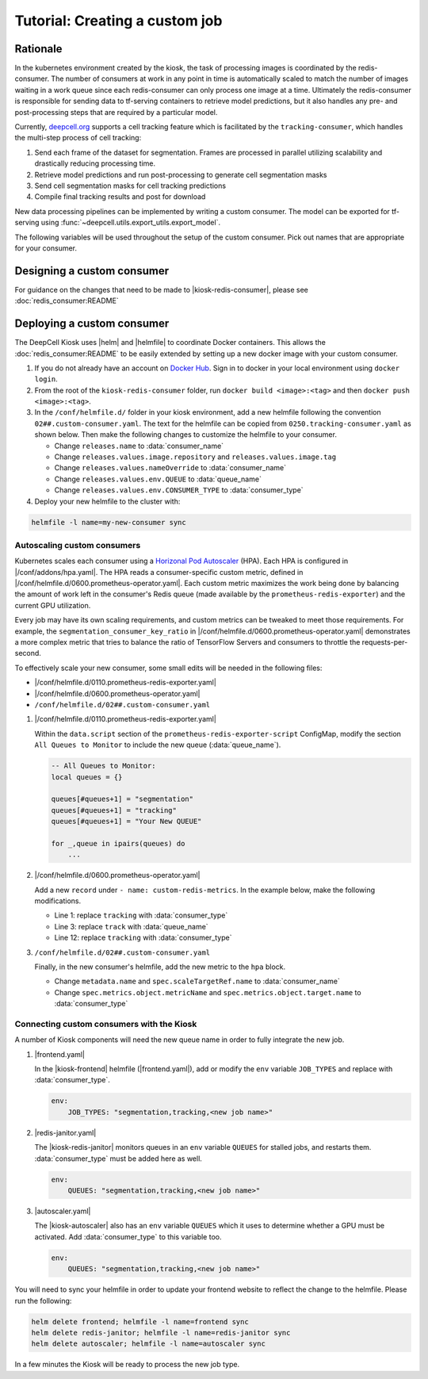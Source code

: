 .. CUSTOM-JOB:

Tutorial: Creating a custom job
===============================

.. image:: https://img.shields.io/static/v1?label=RTD&logo=Read%20the%20Docs&message=Read%20the%20Docs&color=blue
    :alt: View on Read the Docs
    :target: https://deepcell-kiosk.readthedocs.io/en/master/CUSTOM-JOB.html

Rationale
---------

In the kubernetes environment created by the kiosk, the task of processing images is coordinated by the redis-consumer. The number of consumers at work in any point in time is automatically scaled to match the number of images waiting in a work queue since each redis-consumer can only process one image at a time. Ultimately the redis-consumer is responsible for sending data to tf-serving containers to retrieve model predictions, but it also handles any pre- and post-processing steps that are required by a particular model.

Currently, `deepcell.org <http://www.deepcell.org>`_ supports a cell tracking feature which is facilitated by the ``tracking-consumer``, which handles the multi-step process of cell tracking:

1. Send each frame of the dataset for segmentation. Frames are processed in parallel utilizing scalability and drastically reducing processing time.
2. Retrieve model predictions and run post-processing to generate cell segmentation masks
3. Send cell segmentation masks for cell tracking predictions
4. Compile final tracking results and post for download

New data processing pipelines can be implemented by writing a custom consumer. The model can be exported for tf-serving using :func:`~deepcell.utils.export_utils.export_model`.

The following variables will be used throughout the setup of the custom consumer. Pick out names that are appropriate for your consumer.

.. py:data:: queue_name

    Specifies the queue name that will be used to identify jobs for the :doc:`redis_consumer:README`, e.g. ``'track'``

.. py:data:: consumer_name

    Name of custom consumer, e.g. ``'tracking-consumer'``

.. py:data:: consumer_type

    Name of consumer job, e.g. ``'tracking'``

Designing a custom consumer
---------------------------

For guidance on the changes that need to be made to |kiosk-redis-consumer|, please see :doc:`redis_consumer:README`

.. |kiosk-redis-consumer| raw:: html

    <tt><a href="https://github.com/vanvalenlab/kiosk-redis-consumer">kiosk-redis-consumer</a></tt>

Deploying a custom consumer
---------------------------

The DeepCell Kiosk uses |helm| and |helmfile| to coordinate Docker containers. This allows the :doc:`redis_consumer:README` to be easily extended by setting up a new docker image with your custom consumer.

1. If you do not already have an account on `Docker Hub <https://hub.docker.com/>`_. Sign in to docker in your local environment using ``docker login``.

2. From the root of the ``kiosk-redis-consumer`` folder, run ``docker build <image>:<tag>`` and then ``docker push <image>:<tag>``.

3. In the ``/conf/helmfile.d/`` folder in your kiosk environment, add a new helmfile following the convention ``02##.custom-consumer.yaml``. The text for the helmfile can be copied from ``0250.tracking-consumer.yaml`` as shown below. Then make the following changes to customize the helmfile to your consumer.

   * Change ``releases.name`` to :data:`consumer_name`
   * Change ``releases.values.image.repository`` and ``releases.values.image.tag``
   * Change ``releases.values.nameOverride`` to :data:`consumer_name`
   * Change ``releases.values.env.QUEUE`` to :data:`queue_name`
   * Change ``releases.values.env.CONSUMER_TYPE`` to :data:`consumer_type`

   .. hidden-code-block:: yaml
      :starthidden: true
      :label: + Show/Hide example helmfile

      helmDefaults:
        wait: true
        timeout: 600
        force: true

      releases:
      #
      # References:
      #   - https://github.com/vanvalenlab/kiosk-console/tree/master/conf/charts/redis-consumer
      #
      - name: tracking-consumer
        namespace: deepcell
        labels:
          chart: redis-consumer
          component: deepcell
          namespace: deepcell
          vendor: vanvalenlab
          default: true
        chart: '{{ env "CHARTS_PATH" | default "/conf/charts" }}/redis-consumer'
        version: 0.1.0
        values:
          - replicas: 1

            image:
              repository: vanvalenlab/kiosk-redis-consumer
              tag: 0.5.1

            nameOverride: tracking-consumer

            resources:
              requests:
                cpu: 300m
                memory: 256Mi
              # limits:
              #   cpu: 100m
              #   memory: 1024Mi

            tolerations:
              - key: consumer
                operator: Exists
                effect: NoSchedule

            nodeSelector:
              consumer: "yes"

            hpa:
              enabled: true
              minReplicas: 1
              maxReplicas: 50
              metrics:
              - type: Object
                object:
                  metricName: tracking_consumer_key_ratio
                  target:
                    apiVersion: v1
                    kind: Namespace
                    name: tracking_consumer_key_ratio
                  targetValue: 1

            env:
              DEBUG: "true"
              INTERVAL: 1
              QUEUE: "track"
              CONSUMER_TYPE: "tracking"
              EMPTY_QUEUE_TIMEOUT: 5
              GRPC_TIMEOUT: 20
              GRPC_BACKOFF: 3

              REDIS_HOST: "redis"
              REDIS_PORT: 26379
              REDIS_TIMEOUT: 3

              TF_HOST: "tf-serving"
              TF_PORT: 8500
              TF_TENSOR_NAME: "image"
              TF_TENSOR_DTYPE: "DT_FLOAT"

              AWS_REGION: '{{ env "AWS_REGION" | default "us-east-1" }}'
              CLOUD_PROVIDER: '{{ env "CLOUD_PROVIDER" | default "aws" }}'
              GKE_COMPUTE_ZONE: '{{ env "GKE_COMPUTE_ZONE" | default "us-west1-b" }}'

              NUCLEAR_MODEL: "NuclearSegmentation:0"
              NUCLEAR_POSTPROCESS: "deep_watershed"

              PHASE_MODEL: "PhaseCytoSegmentation:0"
              PHASE_POSTPROCESS: "deep_watershed"

              CYTOPLASM_MODEL:   "FluoCytoSegmentation:0"
              CYTOPLASM_POSTPROCESS: "deep_watershed"

              LABEL_DETECT_ENABLED: "true"
              LABEL_DETECT_MODEL: "LabelDetection:0"

              SCALE_DETECT_ENABLED: "true"
              SCALE_DETECT_MODEL: "ScaleDetection:0"

              DRIFT_CORRECT_ENABLED: "false"
              NORMALIZE_TRACKING: "true"

              TRACKING_MODEL: "tracking_model_benchmarking_757_step5_20epoch_80split_9tl:1"
              TRACKING_SEGMENT_MODEL: "NuclearSegmentation:0"
              TRACKING_POSTPROCESS_FUNCTION: "deep_watershed"

            secrets:
              AWS_ACCESS_KEY_ID: '{{ env "AWS_ACCESS_KEY_ID" | default "NA" }}'
              AWS_SECRET_ACCESS_KEY: '{{ env "AWS_SECRET_ACCESS_KEY" | default "NA" }}'
              AWS_S3_BUCKET: '{{ env "AWS_S3_BUCKET" | default "NA" }}'
              GKE_BUCKET: '{{ env "GKE_BUCKET" | default "NA" }}'


4. Deploy your new helmfile to the cluster with:

.. code-block:: bash

    helmfile -l name=my-new-consumer sync

.. |helm| raw:: html

    <tt><a href="https://helm.sh/">helm</a></tt>

.. |helmfile| raw:: html

    <tt><a href="https://github.com/roboll/helmfile">helmfile</a></tt>

Autoscaling custom consumers
^^^^^^^^^^^^^^^^^^^^^^^^^^^^

Kubernetes scales each consumer using a `Horizonal Pod Autoscaler <https://kubernetes.io/docs/tasks/run-application/horizontal-pod-autoscale/>`_ (HPA).
Each HPA is configured in |/conf/addons/hpa.yaml|.
The HPA reads a consumer-specific custom metric, defined in |/conf/helmfile.d/0600.prometheus-operator.yaml|.
Each custom metric maximizes the work being done by balancing the amount of work left in the consumer's Redis queue (made available by the ``prometheus-redis-exporter``) and the current GPU utilization.

Every job may have its own scaling requirements, and custom metrics can be tweaked to meet those requirements.
For example, the ``segmentation_consumer_key_ratio`` in |/conf/helmfile.d/0600.prometheus-operator.yaml| demonstrates a more complex metric that tries to balance the ratio of TensorFlow Servers and consumers to throttle the requests-per-second.

To effectively scale your new consumer, some small edits will be needed in the following files:

* |/conf/helmfile.d/0110.prometheus-redis-exporter.yaml|
* |/conf/helmfile.d/0600.prometheus-operator.yaml|
* ``/conf/helmfile.d/02##.custom-consumer.yaml``

1. |/conf/helmfile.d/0110.prometheus-redis-exporter.yaml|

   Within the ``data.script`` section of the ``prometheus-redis-exporter-script`` ConfigMap, modify the section ``All Queues to Monitor`` to include the new queue (:data:`queue_name`).

   .. code-block:: lua

      -- All Queues to Monitor:
      local queues = {}

      queues[#queues+1] = "segmentation"
      queues[#queues+1] = "tracking"
      queues[#queues+1] = "Your New QUEUE"

      for _,queue in ipairs(queues) do
          ...

2. |/conf/helmfile.d/0600.prometheus-operator.yaml|

   Add a new ``record`` under ``- name: custom-redis-metrics``. In the example below, make the following modifications.

   * Line 1: replace ``tracking`` with :data:`consumer_type`
   * Line 3: replace ``track`` with :data:`queue_name`
   * Line 12: replace ``tracking`` with :data:`consumer_type`

   .. code-block:: yaml
      :linenos:

      - record: tracking_consumer_key_ratio
        expr: |-
          avg_over_time(redis_script_value{key="track_image_keys"}[15s])
          / on()
          (
              avg_over_time(kube_deployment_spec_replicas{deployment="tracking-consumer"}[15s])
              +
              1
          )
        labels:
          namespace: deepcell
          service: tracking-scaling-service

3. ``/conf/helmfile.d/02##.custom-consumer.yaml``

   Finally, in the new consumer's helmfile, add the new metric to the ``hpa`` block.

   * Change ``metadata.name`` and ``spec.scaleTargetRef.name`` to :data:`consumer_name`
   * Change ``spec.metrics.object.metricName`` and ``spec.metrics.object.target.name`` to :data:`consumer_type`

   .. code-block:: yaml
      :linenos:

      hpa:
      enabled: true
      minReplicas: 1
      maxReplicas: 50
      metrics:
      - type: Object
        object:
          metricName: tracking_consumer_key_ratio
          target:
            apiVersion: v1
            kind: Namespace
            name: tracking_consumer_key_ratio
          targetValue: 1

.. |/conf/addons/hpa.yaml| raw:: html

    <tt><a href="https://github.com/vanvalenlab/kiosk-console/blob/master/conf/addons/hpa.yaml">/conf/addons/hpa.yaml</a></tt>

.. |/conf/helmfile.d/0600.prometheus-operator.yaml| raw:: html

    <tt><a href="https://github.com/vanvalenlab/kiosk-console/blob/master/conf/helmfile.d/0600.prometheus-operator.yaml">/conf/helmfile.d/0600.prometheus-operator.yaml</a></tt>

.. |/conf/helmfile.d/0110.prometheus-redis-exporter.yaml| raw:: html

    <tt><a href="https://github.com/vanvalenlab/kiosk-console/blob/master/conf/helmfile.d/0110.prometheus-redis-exporter.yaml">/conf/helmfile.d/0110.prometheus-redis-exporter.yaml</a></tt>

.. |/conf/helmfile.d/0230.redis-consumer.yaml| raw:: html

    <tt><a href="https://github.com/vanvalenlab/kiosk-console/blob/master/conf/helmfile.d/0230.segmentation-consumer.yaml">/conf/helmfile.d/0230.segmentation-consumer.yaml</a></tt>

Connecting custom consumers with the Kiosk
^^^^^^^^^^^^^^^^^^^^^^^^^^^^^^^^^^^^^^^^^^

A number of Kiosk components will need the new queue name in order to fully integrate the new job.

1. |frontend.yaml|

   In the |kiosk-frontend| helmfile (|frontend.yaml|), add or modify the ``env`` variable ``JOB_TYPES`` and replace with :data:`consumer_type`.

   .. code-block:: yaml

       env:
           JOB_TYPES: "segmentation,tracking,<new job name>"

2. |redis-janitor.yaml|

   The |kiosk-redis-janitor| monitors queues in an ``env`` variable ``QUEUES`` for stalled jobs, and restarts them. :data:`consumer_type` must be added here as well.

   .. code-block:: yaml

       env:
           QUEUES: "segmentation,tracking,<new job name>"

3. |autoscaler.yaml|

   The |kiosk-autoscaler| also has an ``env`` variable ``QUEUES`` which it uses to determine whether a GPU must be activated. Add :data:`consumer_type` to this variable too.

   .. code-block:: yaml

      env:
          QUEUES: "segmentation,tracking,<new job name>"

You will need to sync your helmfile in order to update your frontend website to reflect the change to the helmfile. Please run the following:

.. code-block:: bash

    helm delete frontend; helmfile -l name=frontend sync
    helm delete redis-janitor; helmfile -l name=redis-janitor sync
    helm delete autoscaler; helmfile -l name=autoscaler sync

In a few minutes the Kiosk will be ready to process the new job type.

.. |kiosk-frontend| raw:: html

    <tt><a href="https://github.com/vanvalenlab/kiosk-frontend">kiosk-frontend</a></tt>

.. |frontend.yaml| raw:: html

    <tt><a href="https://github.com/vanvalenlab/kiosk-console/blob/master/conf/helmfile.d/0300.frontend.yaml">/conf/helmfile.d/0300.frontend.yaml</a></tt>

.. |kiosk-redis-janitor| raw:: html

    <tt><a href="https://github.com/vanvalenlab/kiosk-redis-janitor">kiosk-redis-janitor</a></tt>

.. |redis-janitor.yaml| raw:: html

    <tt><a href="https://github.com/vanvalenlab/kiosk-console/blob/master/conf/helmfile.d/0220.redis-janitor.yaml">/conf/helmfile.d/0220.redis-janitor.yaml</a></tt>

.. |kiosk-autoscaler| raw:: html

    <tt><a href="https://github.com/vanvalenlab/kiosk-autoscaler">kiosk-autoscaler</a></tt>

.. |autoscaler.yaml| raw:: html

    <tt><a href="https://github.com/vanvalenlab/kiosk-console/blob/master/conf/helmfile.d/0210.autoscaler.yaml">/conf/helmfile.d/0210.autoscaler.yaml</a></tt>

